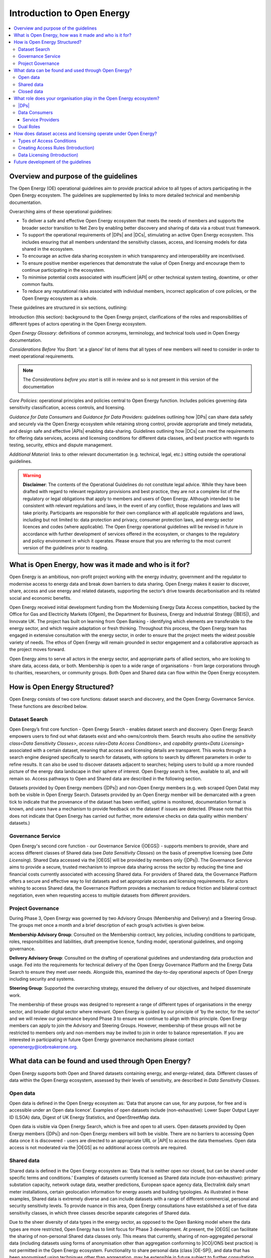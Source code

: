 Introduction to Open Energy
===========================

.. contents::
   :depth: 4
   :local:

Overview and purpose of the guidelines
######################################

The Open Energy (OE) operational guidelines aim to provide practical advice to all types of actors participating in
the Open Energy ecosystem. The guidelines are supplemented by links to more detailed technical and membership
documentation.

Overarching aims of these operational guidelines:

* To deliver a safe and effective Open Energy ecosystem that meets the needs of members and supports the broader
  sector transition to Net Zero by enabling better discovery and sharing of data via a robust trust framework.
* To support the operational requirements of |DPs| and |DCs|, stimulating an active Open Energy
  ecosystem. This includes ensuring that all members understand the sensitivity classes, access, and licensing models
  for data shared in the ecosystem.
* To encourage an active data sharing ecosystem in which transparency and interoperability are incentivised.
* To ensure positive member experiences that demonstrate the value of Open Energy and encourage them to continue
  participating in the ecosystem.
* To minimise potential costs associated with insufficient |API| or other technical system testing, downtime, or
  other common faults.
* To reduce any reputational risks associated with individual members, incorrect application of core policies, or
  the Open Energy ecosystem as a whole.

These guidelines are structured in six sections, outlining:

Introduction (this section): background to the Open Energy project, clarifications of the roles and responsibilities
of different types of actors operating in the Open Energy ecosystem.

`Open Energy Glossary`: definitions of common acronyms, terminology, and technical tools used in Open Energy
documentation.

`Considerations Before You Start`: ‘at a glance’ list of items that all types of new members will need
to consider in order to meet operational requirements.

.. note::

    The *Considerations before you start* is still in review and so is not present in this version of the documentation

`Core Policies`: operational principles and policies central to Open Energy function. Includes policies
governing data sensitivity classification, access controls, and licensing.

`Guidance for Data Consumers` and `Guidance for Data Providers`: guidelines outlining how |DPs| can share data safely and
securely via the Open Energy ecosystem while retaining strong control, provide appropriate and timely metadata,
and design safe and effective |APIs| enabling data-sharing. Guidelines outlining how |DCs| can meet the
requirements for offering data services, access and licensing conditions for different data classes, and best
practice with regards to testing, security, ethics and dispute management.

`Additional Material`: links to other relevant documentation (e.g. technical, legal, etc.) sitting
outside the operational guidelines.

.. warning::

    **Disclaimer**: The contents of the Operational Guidelines do not constitute legal advice. While they have been
    drafted with regard to relevant regulatory provisions and best practice, they are not a complete list of the
    regulatory or legal obligations that apply to members and users of Open Energy. Although intended to be consistent
    with relevant regulations and laws, in the event of any conflict, those regulations and laws will take priority.
    Participants are responsible for their own compliance with all applicable regulations and laws, including but not
    limited to: data protection and privacy, consumer protection laws, and energy sector licences and codes
    (where applicable). The Open Energy operational guidelines will be revised in future in accordance with further
    development of services offered in the ecosystem, or changes to the regulatory and policy environment in which
    it operates. Please ensure that you are referring to the most current version of the guidelines prior to reading.

What is Open Energy, how was it made and who is it for?
#######################################################

Open Energy is an ambitious, non-profit project working with the energy industry, government and the regulator
to modernise access to energy data and break down barriers to data sharing. Open Energy makes it easier to
discover, share, access and use energy and related datasets, supporting the sector’s drive towards decarbonisation
and its related social and economic benefits.

Open Energy received initial development funding from the Modernising Energy Data Access competition, backed by
the Office for Gas and Electricity Markets (Ofgem), the Department for Business, Energy and Industrial Strategy
(|BEIS|), and Innovate UK. The project has built on learning from Open Banking - identifying which elements are
transferable to the energy sector, and which require adaptation or fresh thinking. Throughout this process, the
Open Energy team has engaged in extensive consultation with the energy sector, in order to ensure that the project
meets the widest possible variety of needs. The ethos of Open Energy will remain grounded in sector engagement
and a collaborative approach as the project moves forward.

Open Energy aims to serve all actors in the energy sector, and appropriate parts of allied sectors, who are looking
to share data, access data, or both. Membership is open to a wide range of organisations - from large corporations
through to charities, researchers, or community groups. Both Open and Shared data can flow within the Open Energy
ecosystem.

How is Open Energy Structured?
##############################

Open Energy consists of two core functions: dataset search and discovery, and the Open Energy Governance Service.
These functions are described below.

Dataset Search
--------------

Open Energy’s first core function - Open Energy Search - enables dataset search and discovery. Open Energy Search
empowers users to find out what datasets exist and who owns/controls them. Search results also outline the
`sensitivity class<Data Sensitivity Classes>`, `access rules<Data Access Conditions>`, and
`capability grants<Data Licensing>` associated with a certain dataset, meaning that access and
licensing details are transparent. This works through a search engine designed
specifically to search for datasets, with options to search by different parameters in order to refine results.
It can also be used to discover datasets adjacent to searches; helping users to build up a more rounded picture
of the energy data landscape in their sphere of interest. Open Energy search is free, available to all, and will
remain so. Access pathways to Open and Shared data are described in the following section.

Datasets provided by Open Energy members (|DPs|) and non-Open Energy members (e.g. web scraped Open Data)
may both be visible in Open Energy Search. Datasets provided by an Open Energy member will be demarcated with a
green tick to indicate that the provenance of the dataset has been verified, uptime is monitored, documentation
format is known, and users have a mechanism to provide feedback on the dataset if issues are detected. (Please
note that this does not indicate that Open Energy has carried out further, more extensive checks on data quality
within members’ datasets.)

Governance Service
------------------

.. todo::

    Fix references

Open Energy's second core function - our Governance Service (|OEGS|) - supports members to provide, share and
access different classes of Shared data (see `Data Sensitivity Classes`) on the basis of preemptive licensing
(see `Data Licensing`). Shared Data accessed via the |OEGS| will be provided by members only
(|DPs|). The Governance Service aims to provide a secure, trusted mechanism to improve data sharing
across the sector by reducing the time and financial costs currently associated with accessing Shared data.
For providers of Shared data, the Governance Platform offers a secure and effective way to list datasets and
set appropriate access and licensing requirements. For actors wishing to access Shared data, the Governance
Platform provides a mechanism to reduce friction and bilateral contract negotiation, even when requesting
access to multiple datasets from different providers.

Project Governance
------------------

During Phase 3, Open Energy was governed by two Advisory Groups (Membership and Delivery) and a Steering Group.
The groups met once a month and a brief description of each group’s activities is given below.

**Membership Advisory Group**: Consulted on the Membership contract, key policies, including conditions to participate,
roles, responsibilities and liabilities, draft preemptive licence, funding model, operational guidelines, and
ongoing governance.

**Delivery Advisory Group**: Consulted on the drafting of operational guidelines and understanding data production
and usage. Fed into the requirements for technical delivery of the Open Energy Governance Platform and the Energy
Data Search to ensure they meet user needs. Alongside this, examined the day-to-day operational aspects of Open Energy including security and systems.

**Steering Group**: Supported the overarching strategy, ensured the delivery of our objectives, and helped
disseminate work.

The membership of these groups was designed to represent a range of different types of organisations in the
energy sector, and broader digital sector where relevant. Open Energy is guided by our principle of
‘by the sector, for the sector’ and we will review our governance beyond Phase 3 to ensure we continue to align
with this principle. Open Energy members can apply to join the Advisory and Steering Groups. However, membership
of these groups will not be restricted to members only and non-members may be invited to join in order to balance
representation. If you are interested in participating in future Open Energy governance mechanisms please contact
openenergy@icebreakerone.org.

What data can be found and used through Open Energy?
####################################################

Open Energy supports both Open and Shared datasets containing energy, and energy-related, data. Different classes
of data within the Open Energy ecosystem, assessed by their levels of sensitivity, are described in
`Data Sensitivity Classes`.

Open data
---------

Open data is defined in the Open Energy ecosystem as: ‘Data that anyone can use, for any purpose, for free and is
accessible under an Open data licence’. Examples of open datasets include (non-exhaustive): Lower Super Output
Layer ID (LSOA) data, Digest of UK Energy Statistics, and OpenStreetMap data.

Open data is visible via Open Energy Search, which is free and open to all users. Open datasets provided by Open
Energy members (|DPs|) and non-Open Energy members will both be visible. There are no barriers to accessing
Open data once it is discovered - users are directed to an appropriate URL or |API| to access the data themselves.
Open data access is not moderated via the |OEGS| as no additional access controls are required.

Shared data
-----------

Shared data is defined in the Open Energy ecosystem as: ‘Data that is neither open nor closed, but can be shared
under specific terms and conditions.’ Examples of datasets currently licensed as Shared data include
(non-exhaustive): primary substation capacity, network outage data, weather predictions, European space agency
data, Electralink daily smart meter installations, certain geolocation information for energy assets and building
typologies. As illustrated in these examples, Shared data is extremely diverse and can include datasets with a
range of different commercial, personal and security sensitivity levels. To provide nuance in this area, Open
Energy consultations have established a set of five data sensitivity classes, in which three classes describe
separate categories of Shared data.

Due to the sheer diversity of data types in the energy sector, as opposed to the Open Banking model where the
data types are more restricted, Open Energy has to limit focus for Phase 3 development. At present, the |OEGS|
can facilitate the sharing of non-personal Shared data classes only. This means that currently, sharing of
non-aggregated personal data (including datasets using forms of anonymisation other than aggregation conforming
to |ICO|/ONS best practice) is not permitted in the Open Energy ecosystem. Functionality to share personal data
(class |OE-SP|), and data that has been anonymised using techniques other than aggregation, may be extensible
in future subject to further consultation.

The metadata and sensitivity class of Shared datasets are listed in Open Energy Search and are visible to any user.
Shared datasets provided by Open Energy members (|DPs|) and non-Open Energy members will both be visible
(where the latter are known), as described later in this section. Access to Shared datasets provided by Open Energy
members is moderated through the Open Energy Governance Platform, on the basis of preemptive licensing. Access to
Shared data listed on the Search that is not provided by an Open Energy member is not supported - users should
contact the non-member organisation directly to arrange access.

Closed data
-----------

Closed data is defined in the Open Energy ecosystem as: ‘Data that either cannot be shared or requires a per-use,
custom licence negotiated on a case-by-case basis’. Under our current model, closed data is never suitable to share
within the Open Energy ecosystem and is not visible through Open Energy Search. While we acknowledge industry
feedback flagging potential value in using Open Energy infrastructure to privately share Closed data not listed in
the Search or |OEGS| Directory, this is not a focus of project development in the present phase. Any extensibility of
this function in future will be subject to consultation.

What role does your organisation play in the Open Energy ecosystem?
###################################################################

Members of the Open Energy ecosystem have different roles: |DPs|, |DCs|, or both. This section
outlines the meaning of the different roles and outlines their basic responsibilities.

|DPs|
--------------

|DPs| are organisations that control datasets that they wish to make visible and/or accessible through the
Open Energy ecosystem. |DPs| can provide Open and/or Shared datasets. |DPs| are responsible for:
data sensitivity classification, creation of access rules, creation of capability grants, data provision, data
integrity and correctness, metadata provision, and |API| availability, stability and change management. Full guidance
regarding |DP| responsibilities can be found in `Guidance for Data Providers`.

Data Consumers
--------------

|DCs| are organisations that seek to find and access datasets through the Open Energy Governance Service
Platform. |DCs| can be established to serve internal organisational needs, to serve external customers,
or both. |DCs| is a catch-all term referring to all parties accessing data via the |OEGS|. Full guidance can be found
in `Guidance for Data Consumers`

Service Providers
_________________

|DCs| who access data to serve external customers, potentially including customers outside the Open Energy
ecosystem, are categorised as a specific type of |DC| called a |SP|. See `Data Consumer vs Service Provider`.

Dual Roles
----------

Organisations wishing to both provide and access data through the Open Energy ecosystem are able to do so, so long
as they fulfill the responsibilities of both roles. |DPs| who do not want to register as |DCs|,
but who wish to access Open Energy datasets, are able to do so by using the services of a Service Provider (a
type of |DC| in the Open Energy ecosystem that provides services to customers, potentially including non
Open Energy members).

How does dataset access and licensing operate under Open Energy?
################################################################

Open Energy has consulted publicly and with industry on policies pertaining to: the types of conditions on which
data access controls can be based, the process by which |DPs| establish access rules for a dataset, and
the model for associating access rules with the grant of particular capabilities and obligations (licensing model).
These policies are outlined briefly below, and set out in full detail in Section 3 of the Operational Guidelines.

Types of Access Conditions
--------------------------

Open Energy has established a set of conditions which may be specified for |DCs| to meet in order to gain
access to datasets in different sensitivity classes. These include, but are not limited to: payment, security
compliance, regulatory compliance, standards compliance, group-based access, and use case-based access.

Creating Access Rules (Introduction)
------------------------------------

To operationalise Data Access conditions above, we propose a system whereby access grants are determined, for each
request to the |API| of a |DP|, on the basis of a set of rules defined and published by that |DP| in the
dataset metadata.

Data Licensing (Introduction)
-----------------------------

A data licence is a legal instrument setting out what a |DC| can do with a particular artefact (e.g.
dataset). This grants certain ‘capabilities’ to the |DC|, comprising a clear expression of things they
can do with the artefact. Capability grants are accompanied by any obligations that the |DC| must abide
by when exercising a capability. The capabilities and obligations associated with each |API| call will be converted
into a licence through the Open Energy Governance Service (|OEGS|).

We propose a system operating through a range of standardised capability grants and obligations. Standardisation
will include legal text, ‘human readable’ text and summary notation. |DPs| must specify which capabilities
and obligations are associated with each access rule, and publish this transparently in the dataset metadata.

Future development of the guidelines
####################################

This version of the guidelines contains details of operational requirements that it was possible to define by the
end of project Phase 3 (31 July 2021). The guidelines are designed as an iterative document that will develop in
accordance with future phases of Open Energy. This may include items such as more in-depth guidance and tooling
supporting the implementation of Open Energy policies, or details pertaining to dispute resolution. If you have
any suggestions regarding areas of the operational guidelines that could benefit from further development, please
contact openenergy@icebreakerone.org.